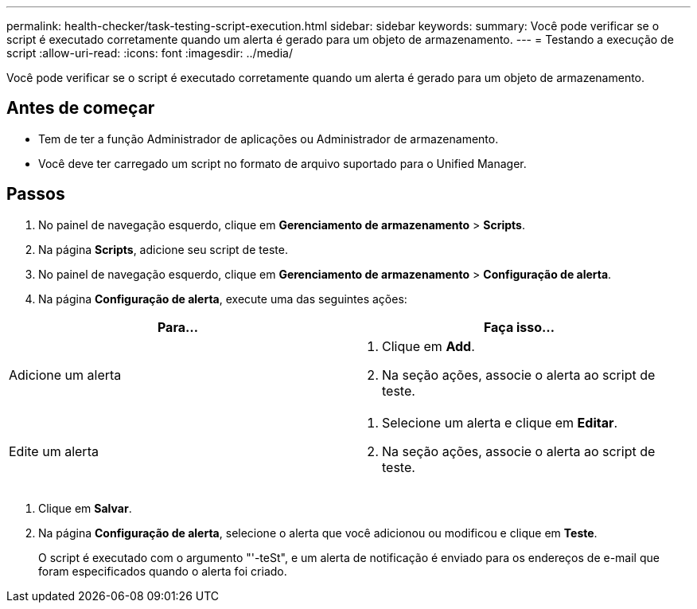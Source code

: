 ---
permalink: health-checker/task-testing-script-execution.html 
sidebar: sidebar 
keywords:  
summary: Você pode verificar se o script é executado corretamente quando um alerta é gerado para um objeto de armazenamento. 
---
= Testando a execução de script
:allow-uri-read: 
:icons: font
:imagesdir: ../media/


[role="lead"]
Você pode verificar se o script é executado corretamente quando um alerta é gerado para um objeto de armazenamento.



== Antes de começar

* Tem de ter a função Administrador de aplicações ou Administrador de armazenamento.
* Você deve ter carregado um script no formato de arquivo suportado para o Unified Manager.




== Passos

. No painel de navegação esquerdo, clique em *Gerenciamento de armazenamento* > *Scripts*.
. Na página *Scripts*, adicione seu script de teste.
. No painel de navegação esquerdo, clique em *Gerenciamento de armazenamento* > *Configuração de alerta*.
. Na página *Configuração de alerta*, execute uma das seguintes ações:


[cols="2*"]
|===
| Para... | Faça isso... 


 a| 
Adicione um alerta
 a| 
. Clique em *Add*.
. Na seção ações, associe o alerta ao script de teste.




 a| 
Edite um alerta
 a| 
. Selecione um alerta e clique em *Editar*.
. Na seção ações, associe o alerta ao script de teste.


|===
. Clique em *Salvar*.
. Na página *Configuração de alerta*, selecione o alerta que você adicionou ou modificou e clique em *Teste*.
+
O script é executado com o argumento "'-teSt", e um alerta de notificação é enviado para os endereços de e-mail que foram especificados quando o alerta foi criado.


